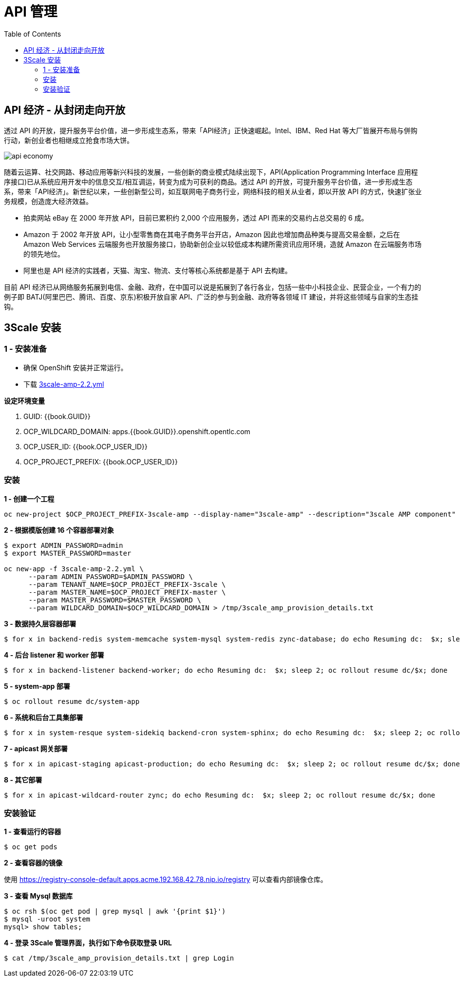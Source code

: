 = API 管理
:toc: manual

== API 经济 - 从封闭走向开放

透过 API 的开放，提升服务平台价值，进一步形成生态系，带来「API经济」正快速崛起。Intel、IBM、Red Hat 等大厂皆展开布局与併购行动，新创业者也相继成立抢食市场大饼。

image:img/api-economy.png[]

随着云运算、社交网路、移动应用等新兴科技的发展，一些创新的商业模式陆续出现下，API(Application Programming Interface 应用程序接口)已从系统应用开发中的信息交互/相互调运，转变为成为可获利的商品。透过 API 的开放，可提升服务平台价值，进一步形成生态系，带来「API经济」。新世纪以来，一些创新型公司，如互联网电子商务行业，网络科技的相关从业者，即以开放 API 的方式，快速扩张业务规模，创造庞大经济效益。

* 拍卖网站 eBay 在 2000 年开放 API，目前已累积约 2,000 个应用服务，透过 API 而来的交易约占总交易的 6 成。
* Amazon 于 2002 年开放 API，让小型零售商在其电子商务平台开店，Amazon 因此也增加商品种类与提高交易金额，之后在 Amazon Web Services 云端服务也开放服务接口，协助新创企业以较低成本构建所需资讯应用环境，造就 Amazon 在云端服务市场的领先地位。
* 阿里也是 API 经济的实践者，天猫、淘宝、物流、支付等核心系统都是基于 API 去构建。

目前 API 经济已从网络服务拓展到电信、金融、政府，在中国可以说是拓展到了各行各业，包括一些中小科技企业、民营企业，一个有力的例子即 BATJ(阿里巴巴、腾讯、百度、京东)积极开放自家 API、广泛的参与到金融、政府等各领域 IT 建设，并将这些领域与自家的生态挂钩。

== 3Scale 安装

=== 1 - 安装准备

* 确保 OpenShift 安装并正常运行。
* 下载 link:3scale-amp-2.2.yml[3scale-amp-2.2.yml]

.*设定环境变量*

1. GUID: {{book.GUID}}
2. OCP_WILDCARD_DOMAIN: apps.{{book.GUID}}.openshift.opentlc.com
3. OCP_USER_ID: {{book.OCP_USER_ID}}
4. OCP_PROJECT_PREFIX: {{book.OCP_USER_ID}}

=== 安装

[source, bash]
.*1 - 创建一个工程*
----
oc new-project $OCP_PROJECT_PREFIX-3scale-amp --display-name="3scale-amp" --description="3scale AMP component"
----

[source, bash]
.*2 - 根据模版创建 16 个容器部署对象*
----
$ export ADMIN_PASSWORD=admin
$ export MASTER_PASSWORD=master

oc new-app -f 3scale-amp-2.2.yml \
      --param ADMIN_PASSWORD=$ADMIN_PASSWORD \
      --param TENANT_NAME=$OCP_PROJECT_PREFIX-3scale \
      --param MASTER_NAME=$OCP_PROJECT_PREFIX-master \
      --param MASTER_PASSWORD=$MASTER_PASSWORD \
      --param WILDCARD_DOMAIN=$OCP_WILDCARD_DOMAIN > /tmp/3scale_amp_provision_details.txt
----

[source, bash]
.*3 - 数据持久层容器部署*
----
$ for x in backend-redis system-memcache system-mysql system-redis zync-database; do echo Resuming dc:  $x; sleep 2; oc rollout resume dc/$x; done
----

[source, bash]
.*4 - 后台 listener 和 worker 部署*
----
$ for x in backend-listener backend-worker; do echo Resuming dc:  $x; sleep 2; oc rollout resume dc/$x; done
----

[source, bash]
.*5 - system-app 部署*
----
$ oc rollout resume dc/system-app
----

[source, bash]
.*6 - 系统和后台工具集部署*
----
$ for x in system-resque system-sidekiq backend-cron system-sphinx; do echo Resuming dc:  $x; sleep 2; oc rollout resume dc/$x; done
----

[source, bash]
.*7 - apicast 网关部署*
----
$ for x in apicast-staging apicast-production; do echo Resuming dc:  $x; sleep 2; oc rollout resume dc/$x; done
----

[source, bash]
.*8 - 其它部署*
----
$ for x in apicast-wildcard-router zync; do echo Resuming dc:  $x; sleep 2; oc rollout resume dc/$x; done
----

=== 安装验证

[source, bash]
.*1 - 查看运行的容器*
----
$ oc get pods
----

.*2 - 查看容器的镜像*

使用 https://registry-console-default.apps.acme.192.168.42.78.nip.io/registry 可以查看内部镜像仓库。

[source, bash]
.*3 - 查看 Mysql 数据库*
----
$ oc rsh $(oc get pod | grep mysql | awk '{print $1}')
$ mysql -uroot system
mysql> show tables;
----

[source, bash]
.*4 - 登录 3Scale 管理界面，执行如下命令获取登录 URL*
----
$ cat /tmp/3scale_amp_provision_details.txt | grep Login
----

